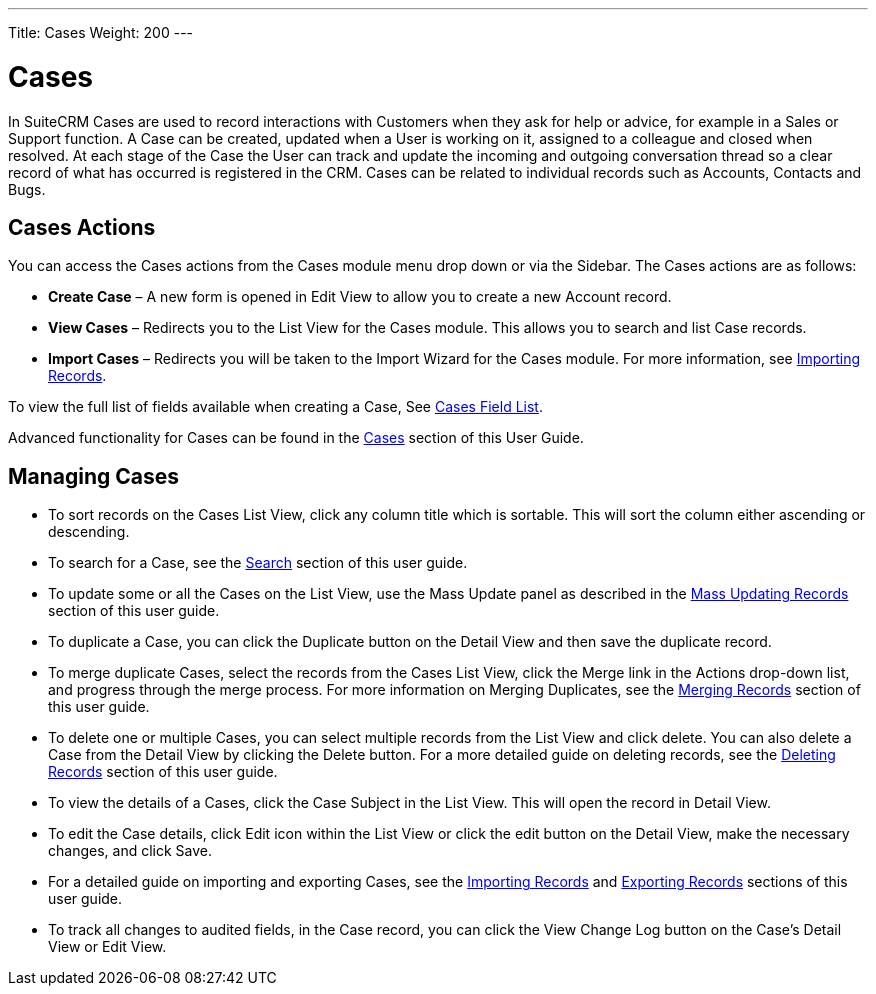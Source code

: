 ---
Title: Cases
Weight: 200
---

= Cases

In SuiteCRM Cases are used to record interactions with Customers when
they ask for help or advice, for example in a Sales or Support function.
A Case can be created, updated when a User is working on it, assigned to
a colleague and closed when resolved. At each stage of the Case the User
can track and update the incoming and outgoing conversation thread so a
clear record of what has occurred is registered in the CRM. Cases can be
related to individual records such as Accounts, Contacts and Bugs.

== Cases Actions

You can access the Cases actions from the Cases module menu drop down or
via the Sidebar. The Cases actions are as follows:

* *Create Case* – A new form is opened in Edit View to allow you to create
a new Account record.
* *View Cases* – Redirects you to the List View for the Cases module. This
allows you to search and list Case records.
* *Import Cases* – Redirects you will be taken to the Import Wizard for
the Cases module. For more information, see
link:/user/introduction/user-interface/#_importing_records[Importing Records].

To view the full list of fields available when creating a Case, See
link:/user/appendix-a/#_cases_field_list[Cases Field List].

Advanced functionality for Cases can be found in the
link:/user/advanced-modules/#_cases[Cases] section of this
User Guide.

== Managing Cases

* To sort records on the Cases List View, click any column title which
is sortable. This will sort the column either ascending or descending.
* To search for a Case, see the link:/user/introduction/user-interface/#_search[Search] section of this
user guide.
* To update some or all the Cases on the List View, use the Mass Update
panel as described in the link:/user/introduction/user-interface/#_mass_updating_records[Mass Updating Records] section of this user guide.
* To duplicate a Case, you can click the Duplicate button on the Detail
View and then save the duplicate record.
* To merge duplicate Cases, select the records from the Cases List View,
click the Merge link in the Actions drop-down list, and progress through
the merge process. For more information on Merging Duplicates, see the
link:/user/introduction/user-interface/#_merging_records[Merging Records] section of this user guide.
* To delete one or multiple Cases, you can select multiple records from
the List View and click delete. You can also delete a Case from the
Detail View by clicking the Delete button. For a more detailed guide on
deleting records, see the link:/user/introduction/user-interface/#_deleting_records[Deleting Records]
section of this user guide.
* To view the details of a Cases, click the Case Subject in the List
View. This will open the record in Detail View.
* To edit the Case details, click Edit icon within the List View or
click the edit button on the Detail View, make the necessary changes,
and click Save.
* For a detailed guide on importing and exporting Cases, see the
link:/user/introduction/user-interface/#_importing_records[Importing Records] and
link:/user/introduction/user-interface/#_exporting_records[Exporting Records] sections of this user guide.
* To track all changes to audited fields, in the Case record, you can
click the View Change Log button on the Case's Detail View or Edit View.